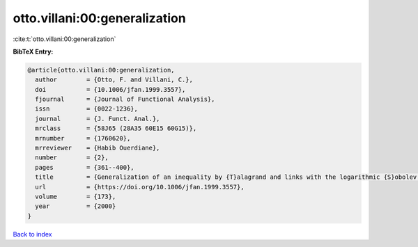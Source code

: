 otto.villani:00:generalization
==============================

:cite:t:`otto.villani:00:generalization`

**BibTeX Entry:**

.. code-block:: bibtex

   @article{otto.villani:00:generalization,
     author        = {Otto, F. and Villani, C.},
     doi           = {10.1006/jfan.1999.3557},
     fjournal      = {Journal of Functional Analysis},
     issn          = {0022-1236},
     journal       = {J. Funct. Anal.},
     mrclass       = {58J65 (28A35 60E15 60G15)},
     mrnumber      = {1760620},
     mrreviewer    = {Habib Ouerdiane},
     number        = {2},
     pages         = {361--400},
     title         = {Generalization of an inequality by {T}alagrand and links with the logarithmic {S}obolev inequality},
     url           = {https://doi.org/10.1006/jfan.1999.3557},
     volume        = {173},
     year          = {2000}
   }

`Back to index <../By-Cite-Keys.html>`_
